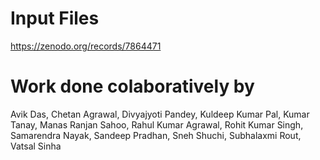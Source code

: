 * Input Files
https://zenodo.org/records/7864471
* Work done colaboratively by 
Avik Das, Chetan Agrawal, Divyajyoti Pandey, Kuldeep Kumar Pal, Kumar Tanay, Manas Ranjan Sahoo, Rahul Kumar Agrawal, Rohit Kumar Singh, Samarendra Nayak, Sandeep Pradhan, Sneh Shuchi, Subhalaxmi Rout, Vatsal Sinha
